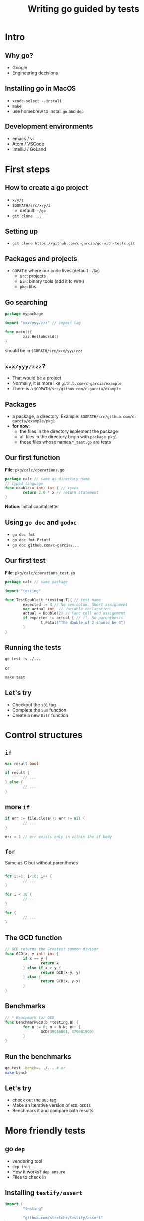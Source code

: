 #+title: Writing go guided by tests
#+OPTIONS: reveal_title_slide:nil toc:nil reveal_slide_number:nil num:nil
#+REVEAL_THEME: beige

* Intro

** Why go?

   - Google
   - Engineering decisions

** Installing go in MacOS

   - =xcode-select --install=
   - =make=
   - use homebrew to install =go= and =dep=

** Development environments

   - emacs / vi
   - Atom / VSCode
   - IntelliJ / GoLand
    

* First steps

** How to create a go project
   - =x/y/z=
   - =$GOPATH/src/x/y/z=
     - default: =~/go=
   - =git clone ...=

** Setting up
   - =git clone https://github.com/c-garcia/go-with-tests.git=

     
** Packages and projects 
   
   - =GOPATH=: where our code lives (default =~/Go=)
     - =src=: projects
     - =bin=: binary tools (add it to =PATH=)
     - =pkg=: libs

** Go searching

   #+begin_src go :exports code :eval never
     package mypackage

     import "xxx/yyy/zzz" // import tag

     func main(){
             zzz.HelloWorld()
     }
   #+end_src

   should be in =$GOPATH/src/xxx/yyy/zzz=

** =xxx/yyy/zzz=? 

   - That would be a project
   - Normally, it is more like =github.com/c-garcia/example=
   - There is a =$GOPATH/src/github.com/c-garcia/example=

** Packages

   - a package, a directory. Example: =$GOPATH/src/github.com/c-garcia/example/pkg1=
   - *for now*:
     - the files in the directory implement the package
     - all files in the directory begin with =package pkg1=
     - those files whose names =*_test.go= are tests

   
** Our first function

   *File*: =pkg/calc/operations.go=
   #+begin_src go :exports code :eval never
     package calc // same as directory name
     // typed language
     func Double(x int) int { // types
             return 2.0 * x // return statement
     }
   #+end_src

    *Notice*: initial capital letter

** Using =go doc= and =godoc=

   - =go doc fmt=
   - =go doc fmt.Printf=
   - =go doc github.com/c-garcia/...=

** Our first test
   
   *File*: =pkg/calc/operations_test.go=
   #+begin_src go :exports code :eval never
     package calc // same package

     import "testing"

     func TestDouble(t *testing.T){ // test name
             expected := 4 // No semicolon. Short assignment
             var actual int  // Variable declaration
             actual = Double(2) // Func call and assignment
             if expected != actual { // if. No parenthesis
                     t.Fatal("The double of 2 should be 4")
             }
     }
   #+end_src

** Running the tests

   =go test -v ./...=

   or

   =make test=
   
** Let's try

   - Checkout the =s01= tag
   - Complete the =Sum= function
   - Create a new =Diff= function

* Control structures


** =if=

   #+begin_src go :exports code :eval never
     var result bool

     if result {
             // ...
     } else {
             // ...
     }
   #+end_src

** more =if=

   #+begin_src go :exports code :eval never
     if err := file.Close(); err != nil {
             // ...
     }

     err = 1 // err exists only in within the if body
   #+end_src

** =for=

   Same as C but without parentheses

   #+begin_src go :exports code :eval never

     for i:=1; i<10; i++ {
             // ...
     }

     for i < 10 {
             //...
     }

     for {
             // ...
     }

   #+end_src

** The GCD function

   #+begin_src go :exports code :eval never
     // GCD returns the Greatest common divisor
     func GCD(x, y int) int {
             if x == y {
                     return x
             } else if x > y {
                     return GCD(x-y, y)
             } else {
                     return GCD(x, y-x)
             }
     }
   #+end_src

** Benchmarks

   #+begin_src go :exports code :eval never
     // * Benchmark for GCD
     func BenchmarkGCD(b *testing.B) {
             for n := 0; n < b.N; n++ {
                     GCD(39916801, 479001599)
             }
     }
   #+end_src

** Run the benchmarks

   #+begin_src sh :exports code :eval never
     go test -bench=. ./... # or
     make bench
   #+end_src

** Let's try

   - check out the =s03= tag
   - Make an Iterative version of =GCD=: =GCDIt=
   - Benchmark it and compare both results

* More friendly tests

** go =dep=

   - vendoring tool
   - =dep init=
   - How it works? =dep ensure=
   - Files to check in

** Installing =testify/assert=

   #+begin_src go :exports code :eval never
     import (
             "testing"

             "github.com/stretchr/testify/assert"
     )

     // * Test for LCM
     func TestLCM(t *testing.M) {
          assert.Equal(t, 60, LCM(12, 15))
     }
   #+end_src

   *Run* =dep ensure= (and that's all)

   
* strings

** strings

   - value type
   - immutable
   - unicode, =utf-8= encoded
   - characters: =rune=

** =for= and =range=
   
   #+begin_src go :exports code :eval never
     // FindRune returns the first index of the rune r in the string s
     func FindRune(s string, r rune) int {
             for i, n := range s {
                     if n == r {
                             return i
                     }
             }
             return -1
     }
   #+end_src


** Let's try

   - checkout the =s06= tag
   - Implement the =RuneCountEquals= function


* types and programs

** typing in go

  - Integer: =int=, =[u]int{8,16,32,64}=
  - Float/Complex: =float{32,64}=, =complex{32,64}=
  - String: =string=
  - array: fixed size =[4]int=
  - slice: dynamic size =[]size=
  - pointers: =*int=

** Creating a program

   - directory =cmd/xxxx=
   - package =main=

** interesting packages   

   | package | purpose                                  |
   |---------+------------------------------------------|
   | =fmt=   | formatting and printing strings          |
   | =os=    | Operating system. Command line arguments |
   | =flag=  | Command line argument parsing            |

** subtests

* Reference

** Tags

   | tag   | description                         |
   |-------+-------------------------------------|
   | =s01= | Starting point. Complete first test |
